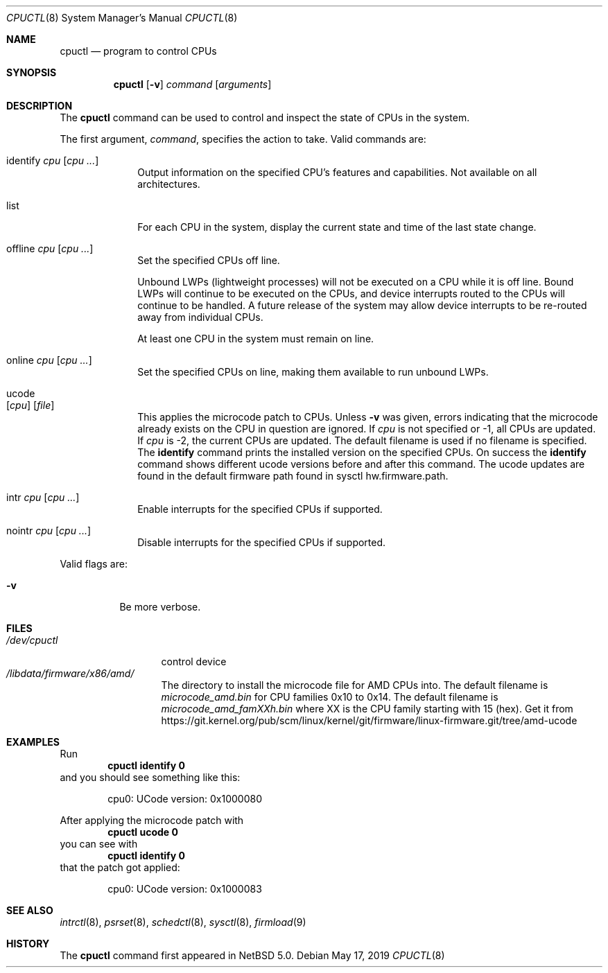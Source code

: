 .\"	$NetBSD: cpuctl.8,v 1.20.10.1 2023/08/23 18:06:49 martin Exp $
.\"
.\" Copyright (c) 2007, 2008, 2012, 2015 The NetBSD Foundation, Inc.
.\" All rights reserved.
.\"
.\" This code is derived from software contributed to The NetBSD Foundation
.\" by Andrew Doran.
.\"
.\" Redistribution and use in source and binary forms, with or without
.\" modification, are permitted provided that the following conditions
.\" are met:
.\" 1. Redistributions of source code must retain the above copyright
.\"    notice, this list of conditions and the following disclaimer.
.\" 2. Redistributions in binary form must reproduce the above copyright
.\"    notice, this list of conditions and the following disclaimer in the
.\"    documentation and/or other materials provided with the distribution.
.\"
.\" THIS SOFTWARE IS PROVIDED BY THE NETBSD FOUNDATION, INC. AND CONTRIBUTORS
.\" ``AS IS'' AND ANY EXPRESS OR IMPLIED WARRANTIES, INCLUDING, BUT NOT LIMITED
.\" TO, THE IMPLIED WARRANTIES OF MERCHANTABILITY AND FITNESS FOR A PARTICULAR
.\" PURPOSE ARE DISCLAIMED.  IN NO EVENT SHALL THE FOUNDATION OR CONTRIBUTORS
.\" BE LIABLE FOR ANY DIRECT, INDIRECT, INCIDENTAL, SPECIAL, EXEMPLARY, OR
.\" CONSEQUENTIAL DAMAGES (INCLUDING, BUT NOT LIMITED TO, PROCUREMENT OF
.\" SUBSTITUTE GOODS OR SERVICES; LOSS OF USE, DATA, OR PROFITS; OR BUSINESS
.\" INTERRUPTION) HOWEVER CAUSED AND ON ANY THEORY OF LIABILITY, WHETHER IN
.\" CONTRACT, STRICT LIABILITY, OR TORT (INCLUDING NEGLIGENCE OR OTHERWISE)
.\" ARISING IN ANY WAY OUT OF THE USE OF THIS SOFTWARE, EVEN IF ADVISED OF THE
.\" POSSIBILITY OF SUCH DAMAGE.
.\"
.Dd May 17, 2019
.Dt CPUCTL 8
.Os
.Sh NAME
.Nm cpuctl
.Nd program to control CPUs
.Sh SYNOPSIS
.Nm cpuctl
.Op Fl v
.Ar command
.Op Ar arguments
.Sh DESCRIPTION
The
.Nm
command can be used to control and inspect the state of CPUs in the system.
.Pp
The first argument,
.Ar command ,
specifies the action to take.
Valid commands are:
.Bl -tag -width identify
.It identify Ar cpu Op Ar cpu ...
Output information on the specified CPU's features and capabilities.
Not available on all architectures.
.It list
For each CPU in the system, display the current state and time of the last
state change.
.It offline Ar cpu Op Ar cpu ...
Set the specified CPUs off line.
.Pp
Unbound LWPs (lightweight processes) will not be executed on a CPU
while it is off line.
Bound LWPs will continue to be executed on the CPUs, and device interrupts
routed to the CPUs will continue to be handled.
A future release of the system may allow device interrupts to be re-routed
away from individual CPUs.
.Pp
At least one CPU in the system must remain on line.
.It online Ar cpu Op Ar cpu ...
Set the specified CPUs on line, making them available to run unbound LWPs.
.It ucode Xo
.Op Ar cpu
.Op Ar file
.Xc
This applies the microcode patch to CPUs.
Unless
.Fl v
was given, errors indicating that the microcode
already exists on the CPU in question are ignored.
If
.Ar cpu
is not specified or \-1, all CPUs are updated.
If
.Ar cpu
is \-2, the current CPUs are updated.
The default filename is used if no filename is specified.
The
.Cm identify
command prints the installed version on the specified CPUs.
On success the
.Cm identify
command shows different ucode versions before and after this command.
The ucode updates are found in the default firmware path found in
sysctl hw.firmware.path.
.It intr Ar cpu Op Ar cpu ...
Enable interrupts for the specified CPUs if supported.
.It nointr Ar cpu Op Ar cpu ...
Disable interrupts for the specified CPUs if supported.
.El
.Pp
Valid flags are:
.Bl -tag -width indent
.It Fl v
Be more verbose.
.El
.Sh FILES
.Bl -tag -width /dev/cpuctl -compact
.It Pa /dev/cpuctl
control device
.It Pa /libdata/firmware/x86/amd/
The directory to install the microcode file for AMD CPUs into.
The default filename is
.Pa microcode_amd.bin
for CPU families 0x10 to 0x14.
The default filename is
.Pa microcode_amd_famXXh.bin
where
.Dv XX
is the CPU family starting with 15 (hex).
Get it from
.Lk https://git.kernel.org/pub/scm/linux/kernel/git/firmware/linux-firmware.git/tree/amd-ucode
.El
.Sh EXAMPLES
Run
.Dl cpuctl identify 0
and you should see something like this:
.Bd -literal -offset indent
cpu0: UCode version: 0x1000080
.Ed
.Pp
After applying the microcode patch with
.Dl cpuctl ucode 0
you can see with
.Dl cpuctl identify 0
that the patch got applied:
.Bd -literal -offset indent
cpu0: UCode version: 0x1000083
.Ed
.Sh SEE ALSO
.Xr intrctl 8 ,
.Xr psrset 8 ,
.Xr schedctl 8 ,
.Xr sysctl 8 ,
.Xr firmload 9
.Sh HISTORY
The
.Nm
command first appeared in
.Nx 5.0 .
